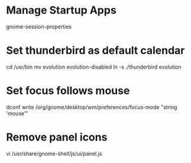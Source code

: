* Manage Startup Apps
	gnome-session-properties

* Set thunderbird as default calendar
	cd /usr/bin
	mv evolution evolution-disabled
	ln -s ./thunderbird evolution

* Set focus follows mouse
	dconf write /org/gnome/desktop/wm/preferences/focus-mode "string 'mouse'"

* Remove panel icons
	vi /usr/share/gnome-shell/js/ui/panel.js
